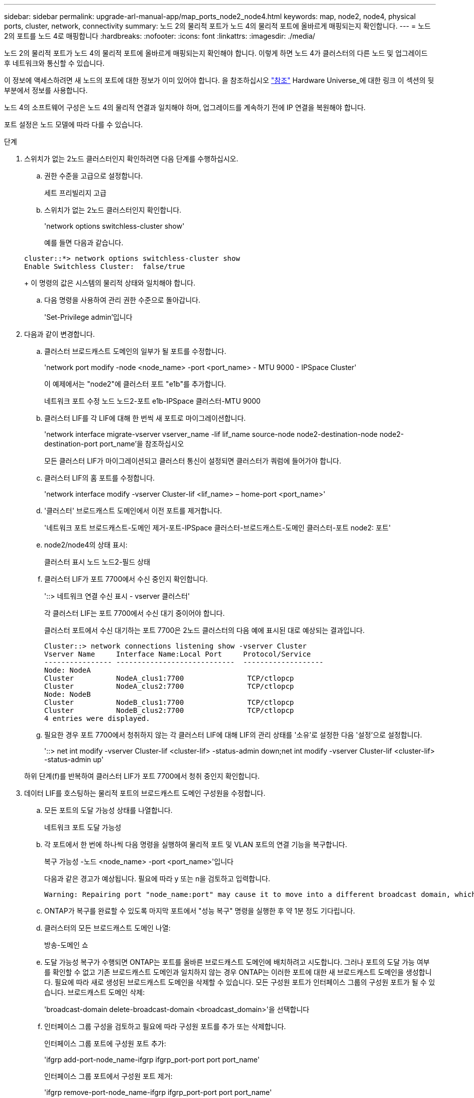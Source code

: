 ---
sidebar: sidebar 
permalink: upgrade-arl-manual-app/map_ports_node2_node4.html 
keywords: map, node2, node4, physical ports, cluster, network, connectivity 
summary: 노드 2의 물리적 포트가 노드 4의 물리적 포트에 올바르게 매핑되는지 확인합니다. 
---
= 노드 2의 포트를 노드 4로 매핑합니다
:hardbreaks:
:nofooter: 
:icons: font
:linkattrs: 
:imagesdir: ./media/


[role="lead"]
노드 2의 물리적 포트가 노드 4의 물리적 포트에 올바르게 매핑되는지 확인해야 합니다. 이렇게 하면 노드 4가 클러스터의 다른 노드 및 업그레이드 후 네트워크와 통신할 수 있습니다.

이 정보에 액세스하려면 새 노드의 포트에 대한 정보가 이미 있어야 합니다. 을 참조하십시오 link:other_references.html["참조"] Hardware Universe_에 대한 링크 이 섹션의 뒷부분에서 정보를 사용합니다.

노드 4의 소프트웨어 구성은 노드 4의 물리적 연결과 일치해야 하며, 업그레이드를 계속하기 전에 IP 연결을 복원해야 합니다.

포트 설정은 노드 모델에 따라 다를 수 있습니다.

.단계
. 스위치가 없는 2노드 클러스터인지 확인하려면 다음 단계를 수행하십시오.
+
.. 권한 수준을 고급으로 설정합니다.
+
세트 프리빌리지 고급

.. 스위치가 없는 2노드 클러스터인지 확인합니다.
+
'network options switchless-cluster show'

+
예를 들면 다음과 같습니다.

+
[listing]
----
cluster::*> network options switchless-cluster show
Enable Switchless Cluster:  false/true
----
+
이 명령의 값은 시스템의 물리적 상태와 일치해야 합니다.

.. 다음 명령을 사용하여 관리 권한 수준으로 돌아갑니다.
+
'Set-Privilege admin'입니다



. 다음과 같이 변경합니다.
+
.. 클러스터 브로드캐스트 도메인의 일부가 될 포트를 수정합니다.
+
'network port modify -node <node_name> -port <port_name> - MTU 9000 - IPSpace Cluster'

+
이 예제에서는 "node2"에 클러스터 포트 "e1b"를 추가합니다.

+
네트워크 포트 수정 노드 노드2-포트 e1b-IPSpace 클러스터-MTU 9000

.. 클러스터 LIF를 각 LIF에 대해 한 번씩 새 포트로 마이그레이션합니다.
+
'network interface migrate-vserver vserver_name -lif lif_name source-node node2-destination-node node2-destination-port port_name'을 참조하십시오

+
모든 클러스터 LIF가 마이그레이션되고 클러스터 통신이 설정되면 클러스터가 쿼럼에 들어가야 합니다.

.. 클러스터 LIF의 홈 포트를 수정합니다.
+
'network interface modify -vserver Cluster-lif <lif_name> – home-port <port_name>'

.. '클러스터' 브로드캐스트 도메인에서 이전 포트를 제거합니다.
+
'네트워크 포트 브로드캐스트-도메인 제거-포트-IPSpace 클러스터-브로드캐스트-도메인 클러스터-포트 node2: 포트'

.. node2/node4의 상태 표시:
+
클러스터 표시 노드 노드2-필드 상태

.. 클러스터 LIF가 포트 7700에서 수신 중인지 확인합니다.
+
'::> 네트워크 연결 수신 표시 - vserver 클러스터'

+
각 클러스터 LIF는 포트 7700에서 수신 대기 중이어야 합니다.

+
클러스터 포트에서 수신 대기하는 포트 7700은 2노드 클러스터의 다음 예에 표시된 대로 예상되는 결과입니다.

+
[listing]
----
Cluster::> network connections listening show -vserver Cluster
Vserver Name     Interface Name:Local Port     Protocol/Service
---------------- ----------------------------  -------------------
Node: NodeA
Cluster          NodeA_clus1:7700               TCP/ctlopcp
Cluster          NodeA_clus2:7700               TCP/ctlopcp
Node: NodeB
Cluster          NodeB_clus1:7700               TCP/ctlopcp
Cluster          NodeB_clus2:7700               TCP/ctlopcp
4 entries were displayed.
----
.. 필요한 경우 포트 7700에서 청취하지 않는 각 클러스터 LIF에 대해 LIF의 관리 상태를 '소유'로 설정한 다음 '설정'으로 설정합니다.
+
'::> net int modify -vserver Cluster-lif <cluster-lif> -status-admin down;net int modify -vserver Cluster-lif <cluster-lif> -status-admin up'

+
하위 단계(f)를 반복하여 클러스터 LIF가 포트 7700에서 청취 중인지 확인합니다.



. [[man_map_2_Step3]] 데이터 LIF를 호스팅하는 물리적 포트의 브로드캐스트 도메인 구성원을 수정합니다.
+
.. 모든 포트의 도달 가능성 상태를 나열합니다.
+
네트워크 포트 도달 가능성

.. 각 포트에서 한 번에 하나씩 다음 명령을 실행하여 물리적 포트 및 VLAN 포트의 연결 기능을 복구합니다.
+
복구 가능성 -노드 <node_name> -port <port_name>'입니다

+
다음과 같은 경고가 예상됩니다. 필요에 따라 y 또는 n을 검토하고 입력합니다.

+
[listing]
----
Warning: Repairing port "node_name:port" may cause it to move into a different broadcast domain, which can cause LIFs to be re-homed away from the port. Are you sure you want to continue? {y|n}:
----
.. ONTAP가 복구를 완료할 수 있도록 마지막 포트에서 "성능 복구" 명령을 실행한 후 약 1분 정도 기다립니다.
.. 클러스터의 모든 브로드캐스트 도메인 나열:
+
방송-도메인 쇼

.. 도달 가능성 복구가 수행되면 ONTAP는 포트를 올바른 브로드캐스트 도메인에 배치하려고 시도합니다. 그러나 포트의 도달 가능 여부를 확인할 수 없고 기존 브로드캐스트 도메인과 일치하지 않는 경우 ONTAP는 이러한 포트에 대한 새 브로드캐스트 도메인을 생성합니다. 필요에 따라 새로 생성된 브로드캐스트 도메인을 삭제할 수 있습니다. 모든 구성원 포트가 인터페이스 그룹의 구성원 포트가 될 수 있습니다. 브로드캐스트 도메인 삭제:
+
'broadcast-domain delete-broadcast-domain <broadcast_domain>'을 선택합니다

.. 인터페이스 그룹 구성을 검토하고 필요에 따라 구성원 포트를 추가 또는 삭제합니다.
+
인터페이스 그룹 포트에 구성원 포트 추가:

+
'ifgrp add-port-node_name-ifgrp ifgrp_port-port port port_name'

+
인터페이스 그룹 포트에서 구성원 포트 제거:

+
'ifgrp remove-port-node_name-ifgrp ifgrp_port-port port port_name'

.. 필요에 따라 VLAN 포트를 삭제하고 다시 생성합니다. VLAN 포트 삭제:
+
'VLAN delete-node <node_name>-vlan-name <VLAN_port>'

+
VLAN 포트 생성:

+
'VLAN create-node <node_name>-vlan-name <VLAN_port>'



+

NOTE: 업그레이드하는 시스템의 네트워킹 구성의 복잡성에 따라 모든 포트가 필요한 위치에 올바르게 배치될 때까지 하위 단계(a)를 (g)로 반복해야 할 수 있습니다.

. 시스템에 구성된 VLAN이 없는 경우 로 이동합니다 <<man_map_2_Step5,5단계>>. 구성된 VLAN이 있으면 더 이상 존재하지 않거나 다른 브로드캐스트 도메인으로 이동된 포트에서 구성되었던 교체된 VLAN을 복원하십시오.
+
.. 교체된 VLAN을 표시합니다.
+
디세퍼드-VLAN 쇼

.. 교체된 VLAN을 원하는 대상 포트로 복구합니다.
+
dissplaced-vLANs restore-node <node_name> -port <port_name> -destination-port <destination_port>'입니다

.. 교체된 모든 VLAN이 복원되었는지 확인합니다.
+
디세퍼드-VLAN 쇼

.. VLAN은 생성된 후 1분 정도 적절한 브로드캐스트 도메인에 자동으로 배치됩니다. 복구된 VLAN이 적절한 브로드캐스트 도메인에 배치되었는지 확인합니다.
+
네트워크 포트 도달 가능성



. [[man_map_2_Step5]] ONTAP 9.8부터 ONTAP는 네트워크 포트 도달 가능성 복구 절차 중에 포트가 브로드캐스트 도메인 간에 이동하는 경우 LIF의 홈 포트를 자동으로 수정합니다. LIF의 홈 포트를 다른 노드로 이동하거나 할당되지 않은 경우 해당 LIF는 대체된 LIF로 표시됩니다. 홈 포트가 더 이상 존재하지 않거나 다른 노드로 재배치된 교체된 LIF의 홈 포트를 복구합니다.
+
.. 홈 포트가 다른 노드로 이동했거나 더 이상 존재하지 않는 LIF 표시:
+
디시퍼인터페이스 쇼

.. 각 LIF의 홈 포트를 복원합니다.
+
dissplaced-interface restore-vserver <vserver_name>-lif-name <lif_name>'입니다

.. 모든 LIF 홈 포트가 복구되었는지 확인합니다.
+
디시퍼인터페이스 쇼



+
모든 포트가 올바르게 구성되어 정확한 브로드캐스트 도메인에 추가되면 네트워크 포트 도달 가능성 표시 명령은 연결된 모든 포트에 대한 도달 가능성 상태를 '확인'으로 보고하고 물리적 연결이 없는 포트에 대해서는 상태를 '사용 불가'로 보고해야 합니다. 이 두 포트가 아닌 다른 상태를 보고하는 포트가 있는 경우 에 설명된 대로 내 상태를 복구합니다 <<man_map_2_Step3,3단계>>.

. 모든 LIF가 올바른 브로드캐스트 도메인에 속한 포트에서 관리적으로 작동하는지 확인합니다.
+
.. 관리상 다운되는 LIF가 있는지 확인합니다.
+
'network interface show -vserver <vserver_name> -status -admin down'

.. 운영 중단된 LIF가 있는지 확인하십시오.
+
'network interface show -vserver vserver_name -status-oper down'

.. 다른 홈 포트를 가지도록 수정해야 하는 모든 LIF를 수정합니다.
+
'network interface modify -vserver vserver_name -lif lif_name -home-port home_port'

+

NOTE: iSCSI LIF의 경우 홈 포트를 수정하려면 LIF를 관리 방식으로 중지해야 합니다.

.. 홈 포트가 아닌 LIF 되돌리기:
+
'네트워크 인터페이스 복원 *'




